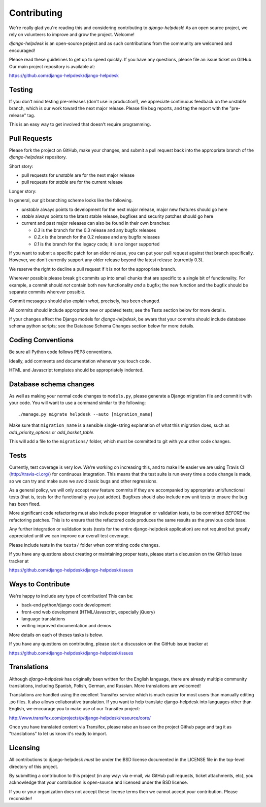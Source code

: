 Contributing
============

We're really glad you're reading this and considering contributing to
`django-helpdesk`! As an open source project, we rely on volunteers
to improve and grow the project. Welcome!

`django-helpdesk` is an open-source project and as such contributions from the
community are welcomed and encouraged!

Please read these guidelines to get up to speed quickly. If you have any
questions, please file an issue ticket on GitHub. Our main project
repository is available at:

https://github.com/django-helpdesk/django-helpdesk


Testing
-------

If you don't mind testing pre-releases (don't use in production!), we appreciate
continuous feedback on the `unstable` branch, which is our work toward the next
major release. Please file bug reports, and tag the report with the "pre-release"
tag.

This is an easy way to get involved that doesn't require programming.


Pull Requests
-------------

Please fork the project on GitHub, make your changes, and submit a
pull request back into the appropriate branch of the
`django-helpdesk` repository.

Short story:

* pull requests for `unstable` are for the next major release
* pull requests for `stable` are for the current release

Longer story:

In general, our git branching scheme looks like the following.

* `unstable` always points to development for the next major release,
  major new features should go here
* `stable` always points to the latest stable release,
  bugfixes and security patches should go here
* current and past major releases can also be found in their own branches:

  * `0.3` is the branch for the 0.3 release and any bugfix releases
  * `0.2.x` is the branch for the 0.2 release and any bugfix releases
  * `0.1` is the branch for the legacy code; it is no longer supported
  
If you want to submit a specific patch for an older release,
you can put your pull request against that branch specifically.
However, we don't currently support any older release beyond
the latest release (currently 0.3).

We reserve the right to decline a pull request if it is not for
the appropriate branch.

Wherever possible please break git commits up into small chunks that are
specific to a single bit of functionality. For example, a commit should *not*
contain both new functionality *and* a bugfix; the new function and the bugfix
should be separate commits wherever possible.

Commit messages should also explain *what*, precisely, has been changed.

All commits should include appropriate new or updated tests; see the Tests
section below for more details.

If your changes affect the Django models for `django-helpdesk`, be aware
that your commits should include database schema python scripts; see the
Database Schema Changes section below for more details.


Coding Conventions
------------------

Be sure all Python code follows PEP8 conventions.

Ideally, add comments and documentation whenever you touch code.

HTML and Javascript templates should be appropriately indented.


Database schema changes
-----------------------

As well as making your normal code changes to ``models.py``, please generate a
Django migration file and commit it with your code. You will want to use a
command similar to the following::

    ./manage.py migrate helpdesk --auto [migration_name]

Make sure that ``migration_name`` is a sensible single-string explanation of
what this migration does, such as *add_priority_options* or *add_basket_table*.

This will add a file to the ``migrations/`` folder, which must be committed to
git with your other code changes.


Tests
-----

Currently, test coverage is very low. We're working on increasing this, and to
make life easier we are using Travis CI (http://travis-ci.org/) for continuous
integration. This means that the test suite is run every time a code change is
made, so we can try and make sure we avoid basic bugs and other regressions.

As a general policy, we will only accept new feature commits if they are
accompanied by appropriate unit/functional tests (that is, tests for the
functionality you just added). Bugfixes should also include new unit tests to
ensure the bug has been fixed.

More significant code refactoring must also include proper integration or
validation tests, to be committed *BEFORE* the refactoring patches. This is to
ensure that the refactored code produces the same results as the previous code
base.

Any further integration or validation tests (tests for the entire
django-helpdesk application) are not required but greatly appreciated until we
can improve our overall test coverage.

Please include tests in the ``tests/`` folder when committing code changes.

If you have any questions about creating or maintaining proper tests, please
start a discussion on the GitHub issue tracker at

https://github.com/django-helpdesk/django-helpdesk/issues


Ways to Contribute
------------------

We're happy to include any type of contribution! This can be:

* back-end python/django code development
* front-end web development (HTML/Javascript, especially jQuery)
* language translations
* writing improved documentation and demos

More details on each of theses tasks is below.

If you have any questions on contributing, please start a discussion on
the GitHub issue tracker at

https://github.com/django-helpdesk/django-helpdesk/issues


Translations
------------

Although `django-helpdesk` has originally been written for the English language,
there are already multiple community translations, including Spanish, Polish,
German, and Russian. More translations are welcomed!

Translations are handled using the excellent Transifex service which is much
easier for most users than manually editing .po files. It also allows
collaborative translation. If you want to help translate django-helpdesk into
languages other than English, we encourage you to make use of our Transifex
project:

http://www.transifex.com/projects/p/django-helpdesk/resource/core/

Once you have translated content via Transifex, please raise an issue on the
project Github page and tag it as "translations" to let us know it's ready to
import.


Licensing
---------

All contributions to django-helpdesk *must* be under the BSD license documented
in the LICENSE file in the top-level directory of this project.

By submitting a contribution to this project (in any way: via e-mail,
via GitHub pull requests, ticket attachments, etc), you acknowledge that your
contribution is open-source and licensed under the BSD license.

If you or your organization does not accept these license terms then we cannot
accept your contribution. Please reconsider!
